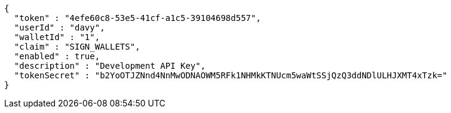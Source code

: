 [source,options="nowrap"]
----
{
  "token" : "4efe60c8-53e5-41cf-a1c5-39104698d557",
  "userId" : "davy",
  "walletId" : "1",
  "claim" : "SIGN_WALLETS",
  "enabled" : true,
  "description" : "Development API Key",
  "tokenSecret" : "b2YoOTJZNnd4NnMwODNAOWM5RFk1NHMkKTNUcm5waWtSSjQzQ3ddNDlULHJXMT4xTzk="
}
----